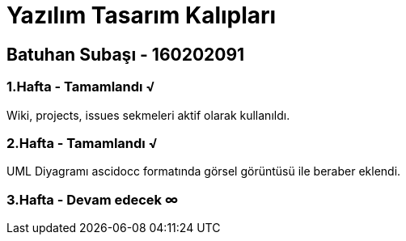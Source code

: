 = Yazılım Tasarım Kalıpları

== Batuhan Subaşı - 160202091

=== 1.Hafta - Tamamlandı √

Wiki, projects, issues sekmeleri aktif olarak kullanıldı.

=== 2.Hafta - Tamamlandı √

UML Diyagramı ascidocc formatında görsel görüntüsü ile beraber eklendi.

=== 3.Hafta - Devam edecek ∞
